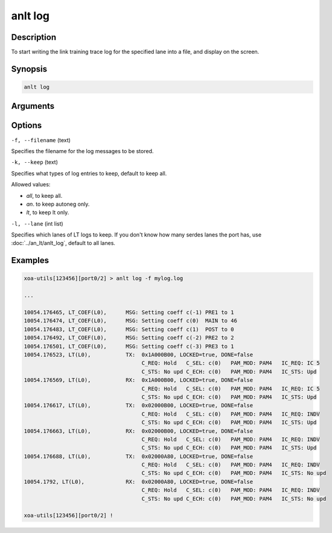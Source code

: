 anlt log
========

Description
-----------

To start writing the link training trace log for the specified lane into a file, and display on the screen.



Synopsis
--------

.. code-block:: text
    
    anlt log


Arguments
---------


Options
-------

``-f, --filename`` (text)

Specifies the filename for the log messages to be stored.


``-k, --keep`` (text)
    
Specifies what types of log entries to keep, default to keep all.

Allowed values:

* `all`, to keep all.

* `an`. to keep autoneg only.

* `lt`, to keep lt only.


``-l, --lane`` (int list)
    
Specifies which lanes of LT logs to keep. If you don't know how many serdes lanes the port has, use :doc:`../an_lt/anlt_log`, default to all lanes.


Examples
--------

.. code-block:: text
    
    xoa-utils[123456][port0/2] > anlt log -f mylog.log

    ...
    
    10054.176465, LT_COEF(L0),      MSG: Setting coeff c(-1) PRE1 to 1
    10054.176474, LT_COEF(L0),      MSG: Setting coeff c(0)  MAIN to 46
    10054.176483, LT_COEF(L0),      MSG: Setting coeff c(1)  POST to 0
    10054.176492, LT_COEF(L0),      MSG: Setting coeff c(-2) PRE2 to 2
    10054.176501, LT_COEF(L0),      MSG: Setting coeff c(-3) PRE3 to 1
    10054.176523, LT(L0),           TX:  0x1A000B00, LOCKED=true, DONE=false
                                         C_REQ: Hold   C_SEL: c(0)   PAM_MOD: PAM4   IC_REQ: IC 5   
                                         C_STS: No upd C_ECH: c(0)   PAM_MOD: PAM4   IC_STS: Upd    
    10054.176569, LT(L0),           RX:  0x1A000B00, LOCKED=true, DONE=false
                                         C_REQ: Hold   C_SEL: c(0)   PAM_MOD: PAM4   IC_REQ: IC 5   
                                         C_STS: No upd C_ECH: c(0)   PAM_MOD: PAM4   IC_STS: Upd    
    10054.176617, LT(L0),           TX:  0x02000B00, LOCKED=true, DONE=false
                                         C_REQ: Hold   C_SEL: c(0)   PAM_MOD: PAM4   IC_REQ: INDV   
                                         C_STS: No upd C_ECH: c(0)   PAM_MOD: PAM4   IC_STS: Upd    
    10054.176663, LT(L0),           RX:  0x02000B00, LOCKED=true, DONE=false
                                         C_REQ: Hold   C_SEL: c(0)   PAM_MOD: PAM4   IC_REQ: INDV   
                                         C_STS: No upd C_ECH: c(0)   PAM_MOD: PAM4   IC_STS: Upd    
    10054.176688, LT(L0),           TX:  0x02000A80, LOCKED=true, DONE=false
                                         C_REQ: Hold   C_SEL: c(0)   PAM_MOD: PAM4   IC_REQ: INDV   
                                         C_STS: No upd C_ECH: c(0)   PAM_MOD: PAM4   IC_STS: No upd 
    10054.1792, LT(L0),             RX:  0x02000A80, LOCKED=true, DONE=false
                                         C_REQ: Hold   C_SEL: c(0)   PAM_MOD: PAM4   IC_REQ: INDV   
                                         C_STS: No upd C_ECH: c(0)   PAM_MOD: PAM4   IC_STS: No upd 

    xoa-utils[123456][port0/2] !








